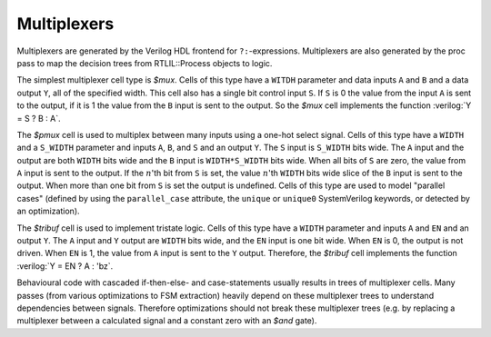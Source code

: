 .. role:: verilog(code)
   :language: Verilog

Multiplexers
------------

Multiplexers are generated by the Verilog HDL frontend for ``?:``-expressions.
Multiplexers are also generated by the proc pass to map the decision trees from
RTLIL::Process objects to logic.

The simplest multiplexer cell type is `$mux`. Cells of this type have a
``WITDH`` parameter and data inputs ``A`` and ``B`` and a data output ``Y``, all
of the specified width. This cell also has a single bit control input ``S``. If
``S`` is 0 the value from the input ``A`` is sent to the output, if it is 1 the
value from the ``B`` input is sent to the output. So the `$mux` cell implements
the function :verilog:`Y = S ? B : A`.

The `$pmux` cell is used to multiplex between many inputs using a one-hot select
signal. Cells of this type have a ``WIDTH`` and a ``S_WIDTH`` parameter and
inputs ``A``, ``B``, and ``S`` and an output ``Y``. The ``S`` input is
``S_WIDTH`` bits wide. The ``A`` input and the output are both ``WIDTH`` bits
wide and the ``B`` input is ``WIDTH*S_WIDTH`` bits wide. When all bits of ``S``
are zero, the value from ``A`` input is sent to the output. If the :math:`n`\
'th bit from ``S`` is set, the value :math:`n`\ 'th ``WIDTH`` bits wide slice of
the ``B`` input is sent to the output. When more than one bit from ``S`` is set
the output is undefined. Cells of this type are used to model "parallel cases"
(defined by using the ``parallel_case`` attribute, the ``unique`` or ``unique0``
SystemVerilog keywords, or detected by an optimization).

The `$tribuf` cell is used to implement tristate logic. Cells of this type have
a ``WIDTH`` parameter and inputs ``A`` and ``EN`` and an output ``Y``. The ``A``
input and ``Y`` output are ``WIDTH`` bits wide, and the ``EN`` input is one bit
wide. When ``EN`` is 0, the output is not driven. When ``EN`` is 1, the value
from ``A`` input is sent to the ``Y`` output. Therefore, the `$tribuf` cell
implements the function :verilog:`Y = EN ? A : 'bz`.

Behavioural code with cascaded if-then-else- and case-statements usually results
in trees of multiplexer cells. Many passes (from various optimizations to FSM
extraction) heavily depend on these multiplexer trees to understand dependencies
between signals. Therefore optimizations should not break these multiplexer
trees (e.g. by replacing a multiplexer between a calculated signal and a
constant zero with an `$and` gate).

.. autocellgroup:: mux
   :members:
   :source:
   :linenos:
